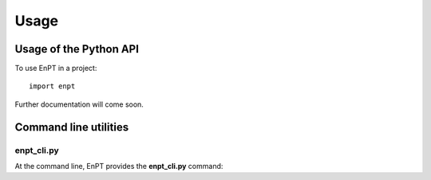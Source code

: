 Usage
=====

Usage of the Python API
***********************

To use EnPT in a project::

    import enpt

Further documentation will come soon.


Command line utilities
**********************

enpt_cli.py
-----------

At the command line, EnPT provides the **enpt_cli.py** command:

.. argparse::
   :filename: ./../bin/enpt_cli.py
   :func: get_enpt_argparser
   :prog: enpt_cli.py
